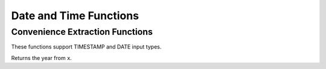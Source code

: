 =====================================
Date and Time Functions
=====================================

Convenience Extraction Functions
--------------------------------

These functions support TIMESTAMP and DATE input types.

.. sparkfunction:: year(x) -> integer

Returns the year from ``x``.